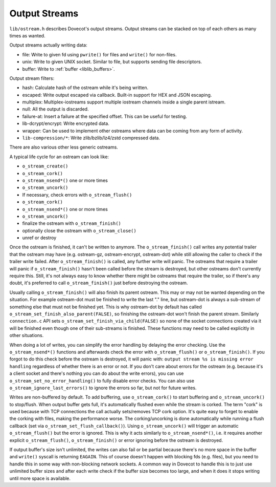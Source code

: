 .. _liblib_ostreams:

==============
Output Streams
==============

``lib/ostream.h`` describes Dovecot's output streams. Output streams can
be stacked on top of each others as many times as wanted.

Output streams actually writing data:

-  file: Write to given fd using ``pwrite()`` for files and ``write()``
   for non-files.

-  unix: Write to given UNIX socket. Similar to file, but supports
   sending file descriptors.

-  buffer: Write to :ref:`buffer <liblib_buffers>`.

Output stream filters:

-  hash: Calculate hash of the ostream while it's being written.

-  escaped: Write output escaped via callback. Built-in support for HEX
   and JSON escaping.

-  multiplex: Multiplex-iostreams support multiple iostream channels
   inside a single parent istream.

-  null: All the output is discarded.

-  failure-at: Insert a failure at the specified offset. This can be
   useful for testing.

-  lib-dcrypt/encrypt: Write encrypted data.

-  wrapper: Can be used to implement other ostreams where data can be
   coming from any form of activity.

-  ``lib-compression/*``: Write zlib/bzlib/lz4/zstd compressed data.

There are also various other less generic ostreams.

A typical life cycle for an ostream can look like:

-  ``o_stream_create()``

-  ``o_stream_cork()``

-  ``o_stream_nsend*()`` one or more times

-  ``o_stream_uncork()``

-  If necessary, check errors with ``o_stream_flush()``

-  ``o_stream_cork()``

-  ``o_stream_nsend*()`` one or more times

-  ``o_stream_uncork()``

-  finalize the ostream with ``o_stream_finish()``

-  optionally close the ostream with ``o_stream_close()``

-  unref or destroy

Once the ostream is finished, it can't be written to anymore. The
``o_stream_finish()`` call writes any potential trailer that the ostream
may have (e.g. ostream-gz, ostream-encrypt, ostream-dot) while still
allowing the caller to check if the trailer write failed. After
``o_stream_finish()`` is called, any further write will panic. The
ostreams that require a trailer will panic if ``o_stream_finish()``
hasn't been called before the stream is destroyed, but other ostreams
don't currently require this. Still, it's not always easy to know
whether there might be ostreams that require the trailer, so if there's
any doubt, it's preferred to call ``o_stream_finish()`` just before
destroying the ostream.

Usually calling ``o_stream_finish()`` will also finish its parent
ostream. This may or may not be wanted depending on the situation. For
example ostream-dot must be finished to write the last "." line, but
ostream-dot is always a sub-stream of something else that must not be
finished yet. This is why ostream-dot by default has called
``o_stream_set_finish_also_parent(FALSE)``, so finishing the ostream-dot
won't finish the parent stream. Similarly ``connection.c`` API sets
``o_stream_set_finish_via_child(FALSE)`` so none of the socket
connections created via it will be finished even though one of their
sub-streams is finished. These functions may need to be called
explicitly in other situations.

When doing a lot of writes, you can simplify the error handling by
delaying the error checking. Use the ``o_stream_nsend*()`` functions and
afterwards check the error with ``o_stream_flush()`` or
``o_stream_finish()``. If you forgot to do this check before the ostream
is destroyed, it will panic with:
``output stream %s is missing error handling`` regardless of whether
there is an error or not. If you don't care about errors for the ostream
(e.g. because it's a client socket and there's nothing you can do about
the write errors), you can use ``o_stream_set_no_error_handling()`` to
fully disable error checks. You can also use
``o_stream_ignore_last_errors()`` to ignore the errors so far, but not
for future writes.

Writes are non-buffered by default. To add buffering, use
``o_stream_cork()`` to start buffering and ``o_stream_uncork()`` to
stop/flush. When output buffer gets full, it's automatically flushed
even while the stream is corked. The term "cork" is used because with
TCP connections the call actually sets/removes TCP cork option. It's
quite easy to forget to enable the corking with files, making the
performance worse. The corking/uncorking is done automatically while
running a flush callback (set via ``o_stream_set_flush_callback()``).
Using ``o_stream_uncork()`` will trigger an
automatic ``o_stream_flush()`` but the error is ignored. This is why it
acts similarly to ``o_stream_nsend*()``, i.e. it requires another
explicit ``o_stream_flush()``, ``o_stream_finish()`` or error ignoring
before the ostream is destroyed.

If output buffer's size isn't unlimited, the writes can also fail or be
partial because there's no more space in the buffer and ``write()``
syscall is returning ``EAGAIN``. This of course doesn't happen with
blocking fds (e.g. files), but you need to handle this in some way with
non-blocking network sockets. A common way in Dovecot to handle this is
to just use unlimited buffer sizes and after each write check if the
buffer size becomes too large, and when it does it stops writing until
more space is available.
